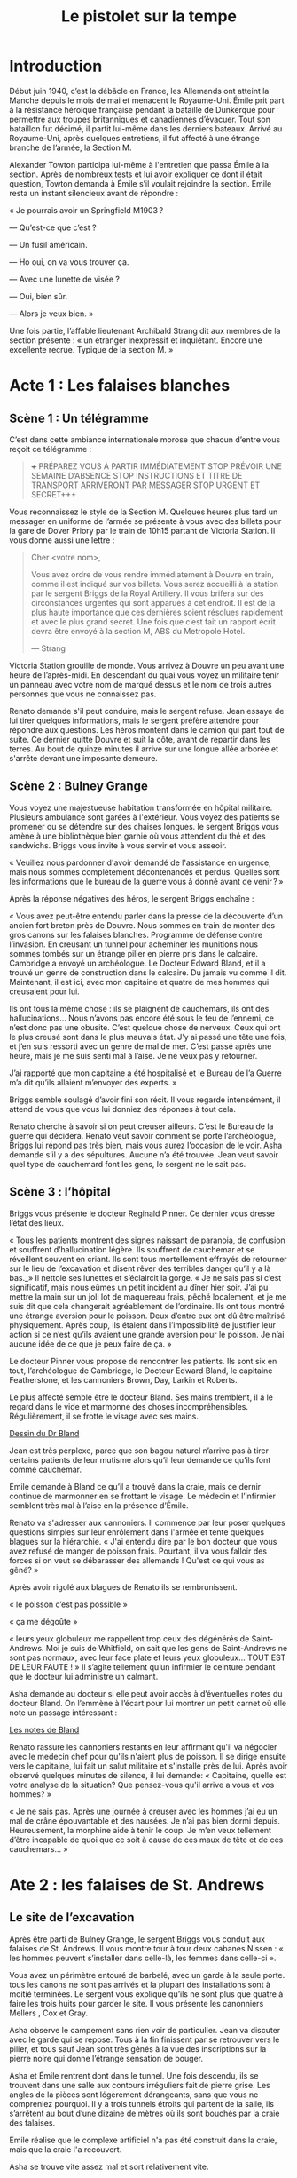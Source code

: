 #+title: Le pistolet sur la tempe

* Introduction

Début juin 1940, c’est la débâcle en France, les Allemands ont atteint
la Manche depuis le mois de mai et menacent le Royaume-Uni. Émile prit
part à la résistance héroïque française pendant la bataille de
Dunkerque pour permettre aux troupes britanniques et canadiennes
d’évacuer. Tout son bataillon fut décimé, il partit lui-même dans les
derniers bateaux. Arrivé au Royaume-Uni, après quelques entretiens, il
fut affecté à une étrange branche de l’armée, la Section M.

Alexander Towton participa lui-même à l'entretien que passa Émile à la
section. Après de nombreux tests et lui avoir expliquer ce dont il
était question, Towton demanda à Émile s’il voulait rejoindre la
section. Émile resta un instant silencieux avant de répondre :

« Je pourrais avoir un Springfield M1903 ?

— Qu’est-ce que c’est ?

— Un fusil américain.

— Ho oui, on va vous trouver ça.

— Avec une lunette de visée ?

— Oui, bien sûr.

— Alors je veux bien. »

Une fois partie, l’affable lieutenant Archibald Strang dit aux membres
de la section présente : « un étranger inexpressif et
inquiétant. Encore une excellente recrue. Typique de la section M. »

* Acte 1 : Les falaises blanches

** Scène 1 : Un télégramme

C’est dans cette ambiance internationale morose que chacun d’entre vous
reçoit ce télégramme :

#+BEGIN_QUOTE
+++ PRÉPAREZ VOUS À PARTIR IMMÉDIATEMENT STOP PRÉVOIR UNE SEMAINE
D’ABSENCE STOP INSTRUCTIONS ET TITRE DE TRANSPORT ARRIVERONT PAR
MESSAGER STOP URGENT ET SECRET+++
#+END_QUOTE

Vous reconnaissez le style de la Section M. Quelques heures plus tard
un messager en uniforme de l’armée se présente à vous avec des billets
pour la gare de Dover Priory par le train de 10h15 partant de Victoria
Station. Il vous donne aussi une lettre :

#+BEGIN_QUOTE
Cher <votre nom>,

Vous avez ordre de vous rendre immédiatement à Douvre en train, comme
il est indiqué sur vos billets. Vous serez accueilli à la station par
le sergent Briggs de la Royal Artillery. Il vous brifera sur des
circonstances urgentes qui sont apparues à cet endroit.  Il est de la
plus haute importance que ces dernières soient résolues rapidement et
avec le plus grand secret. Une fois que c’est fait un rapport écrit
devra être envoyé à la section M, ABS du Metropole Hotel.

— Strang
#+END_QUOTE

Victoria Station grouille de monde. Vous arrivez à Douvre un peu avant
une heure de l’après-midi. En descendant du quai vous voyez un
militaire tenir un panneau avec votre nom de marqué dessus et le nom
de trois autres personnes que vous ne connaissez pas.

Renato demande s'il peut conduire, mais le sergent refuse. Jean essaye
de lui tirer quelques informations, mais le sergent préfère attendre
pour répondre aux questions. Les héros montent dans le camion qui part
tout de suite. Ce dernier quitte Douvre et suit la côte, avant de
repartir dans les terres. Au bout de quinze minutes il arrive sur une
longue allée arborée et s'arrête devant une imposante demeure.

** Scène 2 : Bulney Grange

Vous voyez une majestueuse habitation transformée en hôpital
militaire. Plusieurs ambulance sont garées à l'extérieur. Vous voyez
des patients se promener ou se détendre sur des chaises longues. le
sergent Briggs vous amène à une bibliothèque bien garnie où vous
attendent du thé et des sandwichs. Briggs vous invite à vous servir et
vous asseoir.

« Veuillez nous pardonner d'avoir demandé de l'assistance en urgence,
mais nous sommes complètement décontenancés et perdus. Quelles sont
les informations que le bureau de la guerre vous à donné avant de
venir ? »

Après la réponse négatives des héros, le sergent Briggs enchaîne :

« Vous avez peut-être entendu parler dans la presse de la découverte
d’un ancien fort breton près de Douvre. Nous sommes en train de monter
des gros canons sur les falaises blanches. Programme de défense contre
l’invasion. En creusant un tunnel pour acheminer les munitions nous
sommes tombés sur un étrange pilier en pierre pris dans le
calcaire. Cambridge a envoyé un archéologue. Le Docteur Edward Bland,
et il a trouvé un genre de construction dans le calcaire. Du jamais vu
comme il dit. Maintenant, il est ici, avec mon capitaine et quatre de
mes hommes qui creusaient pour lui.

Ils ont tous la même chose : ils se plaignent de cauchemars, ils ont
des hallucinations... Nous n’avons pas encore été sous le feu de
l’ennemi, ce n’est donc pas une obusite. C’est quelque chose de
nerveux. Ceux qui ont le plus creusé sont dans le plus mauvais
état. J’y ai passé une tête une fois, et j’en suis ressorti avec un
genre de mal de mer. C’est passé après une heure, mais je me suis
senti mal à l’aise. Je ne veux pas y retourner.

J’ai rapporté que mon capitaine a été hospitalisé et le Bureau de l’a
Guerre m’a dit qu’ils allaient m’envoyer des experts. »

Briggs semble soulagé d’avoir fini son récit. Il vous regarde
intensément, il attend de vous que vous lui donniez des réponses à
tout cela.

Renato cherche à savoir si on peut creuser ailleurs. C’est le Bureau
de la guerre qui décidera. Renato veut savoir comment se porte
l’archéologue, Briggs lui répond pas très bien, mais vous aurez
l’occasion de le voir. Asha demande s’il y a des sépultures. Aucune
n’a été trouvée. Jean veut savoir quel type de cauchemard font les
gens, le sergent ne le sait pas.

** Scène 3 : l’hôpital

Briggs vous présente le docteur Reginald Pinner. Ce dernier vous
dresse l’état des lieux.

« Tous les patients montrent des signes naissant de paranoia, de
confusion et souffrent d’hallucination légère. Ils souffrent de
cauchemar et se réveillent souvent en criant. Ils sont tous
mortellement effrayés de retourner sur le lieu de l’excavation et
disent rêver des terribles danger qu’il y a là bas._» Il nettoie ses
lunettes et s’éclaircit la gorge. « Je ne sais pas si c’est
significatif, mais nous eûmes un petit incident au dîner hier
soir. J’ai pu mettre la main sur un joli lot de maquereau frais, pêché
localement, et je me suis dit que cela changerait agréablement de
l’ordinaire. Ils ont tous montré une étrange aversion pour le
poisson. Deux d’entre eux ont dû être maîtrisé physiquement. Après
coup, ils étaient dans l’impossibilité de justifier leur action si ce
n’est qu’ils avaient une grande aversion pour le poisson. Je n’ai
aucune idée de ce que je peux faire de ça. »

Le docteur Pinner vous propose de rencontrer les patients. Ils sont
six en tout, l’archéologue de Cambridge, le Docteur Edward Bland, le
capitaine Featherstone, et les cannoniers Brown, Day, Larkin et
Roberts.

Le plus affecté semble être le docteur Bland. Ses mains tremblent, il
a le regard dans le vide et marmonne des choses
incompréhensibles. Régulièrement, il se frotte le visage avec ses
mains.

[[file:le_pistolet_sur_la_tempe/dr_bland.png][Dessin du Dr Bland]]

Jean est très perplexe, parce que son bagou naturel n’arrive pas à
tirer certains patients de leur mutisme alors qu’il leur demande ce
qu’ils font comme cauchemar.

Émile demande à Bland ce qu’il a trouvé dans la craie, mais ce dernir
continue de marmonner en se frottant le visage. Le médecin et
l’infirmier semblent très mal à l’aise en la présence d’Émile.

Renato va s'adresser aux cannoniers. Il commence par leur poser
quelques questions simples sur leur enrôlement dans l'armée et tente
quelques blagues sur la hiérarchie. « J'ai entendu dire par le bon
docteur que vous avez refusé de manger de poisson frais. Pourtant, il
va vous falloir des forces si on veut se débarasser des allemands !
Qu'est ce qui vous as gêné? »

Après avoir rigolé aux blagues de Renato ils se rembrunissent.

« le poisson c’est pas possible »

« ça me dégoûte »

« leurs yeux globuleux me rappellent trop ceux des dégénérés de
Saint-Andrews. Moi je suis de Whitfield, on sait que les gens de
Saint-Andrews ne sont pas normaux, avec leur face plate et leurs yeux
globuleux… TOUT EST DE LEUR FAUTE ! » Il s’agite tellement qu’un
infirmier le ceinture pendant que le docteur lui administre un
calmant.

Asha demande au docteur si elle peut avoir accès à d’éventuelles notes
du docteur Bland. On l’emmène à l’écart pour lui montrer un petit
carnet où elle note un passage intéressant :

[[file:le_pistolet_sur_la_tempe/notes_de_bland.png][Les notes de Bland]]

Renato rassure les cannoniers restants en leur affirmant qu'il va
négocier avec le medecin chef pour qu'ils n'aient plus de poisson. Il
se dirige ensuite vers le capitaine, lui fait un salut militaire et
s'installe près de lui. Après avoir observé quelques minutes de
silence, il lui demande: « Capitaine, quelle est votre analyse de la
situation? Que pensez-vous qu'il arrive a vous et vos hommes? »

« Je ne sais pas. Après une journée à creuser avec les hommes j’ai eu
un mal de crâne épouvantable et des nausées. Je n’ai pas bien dormi
depuis. Heureusement, la morphine aide à tenir le coup. Je m’en veux
tellement d’être incapable de quoi que ce soit à cause de ces maux de
tête et de ces cauchemars... »

* Ate 2 : les falaises de St. Andrews
** Le site de l’excavation

Après être parti de Bulney Grange, le sergent Briggs vous conduit aux
falaises de St. Andrews. Il vous montre tour à tour deux cabanes
Nissen : « les hommes peuvent s’installer dans celle-là, les femmes
dans celle-ci ».

[[file:le_pistolet_sur_la_tempe/Nissen_Huts,_Cultybraggan_Camp.jpeg]]

Vous avez un périmètre entouré de barbelé, avec un garde à la seule
porte. tous les canons ne sont pas arrivés et la plupart des
installations sont à moitié terminées. Le sergent vous explique qu’ils
ne sont plus que quatre à faire les trois huits pour garder le site.
Il vous présente les canonniers Mellers , Cox et Gray.

[[file:le_pistolet_sur_la_tempe/le_camps.jpeg]]

Asha observe le campement sans rien voir de particulier. Jean va
discuter avec le garde qui se repose. Tous à la fin finissent par se
retrouver vers le pilier, et tous sauf Jean sont très gênés à la vue
des inscriptions sur la pierre noire qui donne l’étrange sensation de
bouger.

[[file:le_pistolet_sur_la_tempe/under_the_gun_le_site_dexcavation.jpeg]]

Asha et Émile rentrent dont dans le tunnel.  Une fois descendu, ils se
trouvent dans une salle aux contours irréguliers fait de pierre
grise. Les angles de la pièces sont légèrement dérangeants, sans que
vous ne compreniez pourquoi. Il y a trois tunnels étroits qui partent
de la salle, ils s’arrêtent au bout d’une dizaine de mètres où ils
sont bouchés par la craie des falaises.

Émile réalise que le complexe artificiel n'a pas été construit dans la
craie, mais que la craie l'a recouvert.

Asha se trouve vite assez mal et sort relativement vite.

Renato voit un couple étrange aux grilles du camps observer
l'intérieur du camp. La face applatie et les yeux globuleux, le couple
dit à Renato que c'est pas bien ce qu'ils sont en train de faire et
qu'ils devraient partir.

Jean va faire un tour au village. Il constate que la représentation du
léviathan sur le tympa de l'église est très original : il a des
tentatacules. Les diables du Tartare quant à eux ont tous des allures
d'homme poisson.

À l'intérieur de l'église, un pilier central derrière le chœur imite
le pilier découvert par les militaires. Le curé est aimable avec Jean,
sans lui donner d'information primordiale.

Asha réussit à se glisser dans le village sans se faire voir.
